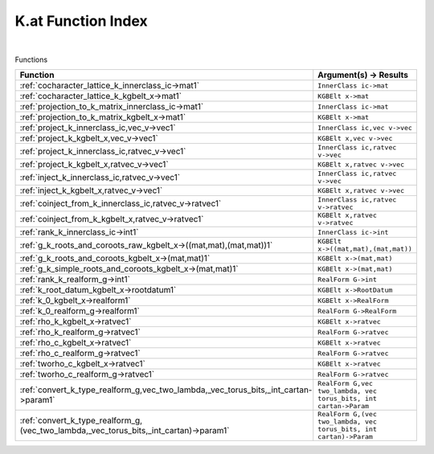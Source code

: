 .. _K.at_index:

K.at Function Index
=======================================================
|



Functions

.. list-table::
   :widths: 10 20
   :header-rows: 1

   * - Function
     - Argument(s) -> Results
   * - :ref:`cocharacter_lattice_k_innerclass_ic->mat1`
     - ``InnerClass ic->mat``
   * - :ref:`cocharacter_lattice_k_kgbelt_x->mat1`
     - ``KGBElt x->mat``
   * - :ref:`projection_to_k_matrix_innerclass_ic->mat1`
     - ``InnerClass ic->mat``
   * - :ref:`projection_to_k_matrix_kgbelt_x->mat1`
     - ``KGBElt x->mat``
   * - :ref:`project_k_innerclass_ic,vec_v->vec1`
     - ``InnerClass ic,vec v->vec``
   * - :ref:`project_k_kgbelt_x,vec_v->vec1`
     - ``KGBElt x,vec v->vec``
   * - :ref:`project_k_innerclass_ic,ratvec_v->vec1`
     - ``InnerClass ic,ratvec v->vec``
   * - :ref:`project_k_kgbelt_x,ratvec_v->vec1`
     - ``KGBElt x,ratvec v->vec``
   * - :ref:`inject_k_innerclass_ic,ratvec_v->vec1`
     - ``InnerClass ic,ratvec v->vec``
   * - :ref:`inject_k_kgbelt_x,ratvec_v->vec1`
     - ``KGBElt x,ratvec v->vec``
   * - :ref:`coinject_from_k_innerclass_ic,ratvec_v->ratvec1`
     - ``InnerClass ic,ratvec v->ratvec``
   * - :ref:`coinject_from_k_kgbelt_x,ratvec_v->ratvec1`
     - ``KGBElt x,ratvec v->ratvec``
   * - :ref:`rank_k_innerclass_ic->int1`
     - ``InnerClass ic->int``
   * - :ref:`g_k_roots_and_coroots_raw_kgbelt_x->((mat,mat),(mat,mat))1`
     - ``KGBElt x->((mat,mat),(mat,mat))``
   * - :ref:`g_k_roots_and_coroots_kgbelt_x->(mat,mat)1`
     - ``KGBElt x->(mat,mat)``
   * - :ref:`g_k_simple_roots_and_coroots_kgbelt_x->(mat,mat)1`
     - ``KGBElt x->(mat,mat)``
   * - :ref:`rank_k_realform_g->int1`
     - ``RealForm G->int``
   * - :ref:`k_root_datum_kgbelt_x->rootdatum1`
     - ``KGBElt x->RootDatum``
   * - :ref:`k_0_kgbelt_x->realform1`
     - ``KGBElt x->RealForm``
   * - :ref:`k_0_realform_g->realform1`
     - ``RealForm G->RealForm``
   * - :ref:`rho_k_kgbelt_x->ratvec1`
     - ``KGBElt x->ratvec``
   * - :ref:`rho_k_realform_g->ratvec1`
     - ``RealForm G->ratvec``
   * - :ref:`rho_c_kgbelt_x->ratvec1`
     - ``KGBElt x->ratvec``
   * - :ref:`rho_c_realform_g->ratvec1`
     - ``RealForm G->ratvec``
   * - :ref:`tworho_c_kgbelt_x->ratvec1`
     - ``KGBElt x->ratvec``
   * - :ref:`tworho_c_realform_g->ratvec1`
     - ``RealForm G->ratvec``
   * - :ref:`convert_k_type_realform_g,vec_two_lambda,_vec_torus_bits,_int_cartan->param1`
     - ``RealForm G,vec two_lambda, vec torus_bits, int cartan->Param``
   * - :ref:`convert_k_type_realform_g,(vec_two_lambda,_vec_torus_bits,_int_cartan)->param1`
     - ``RealForm G,(vec two_lambda, vec torus_bits, int cartan)->Param``
